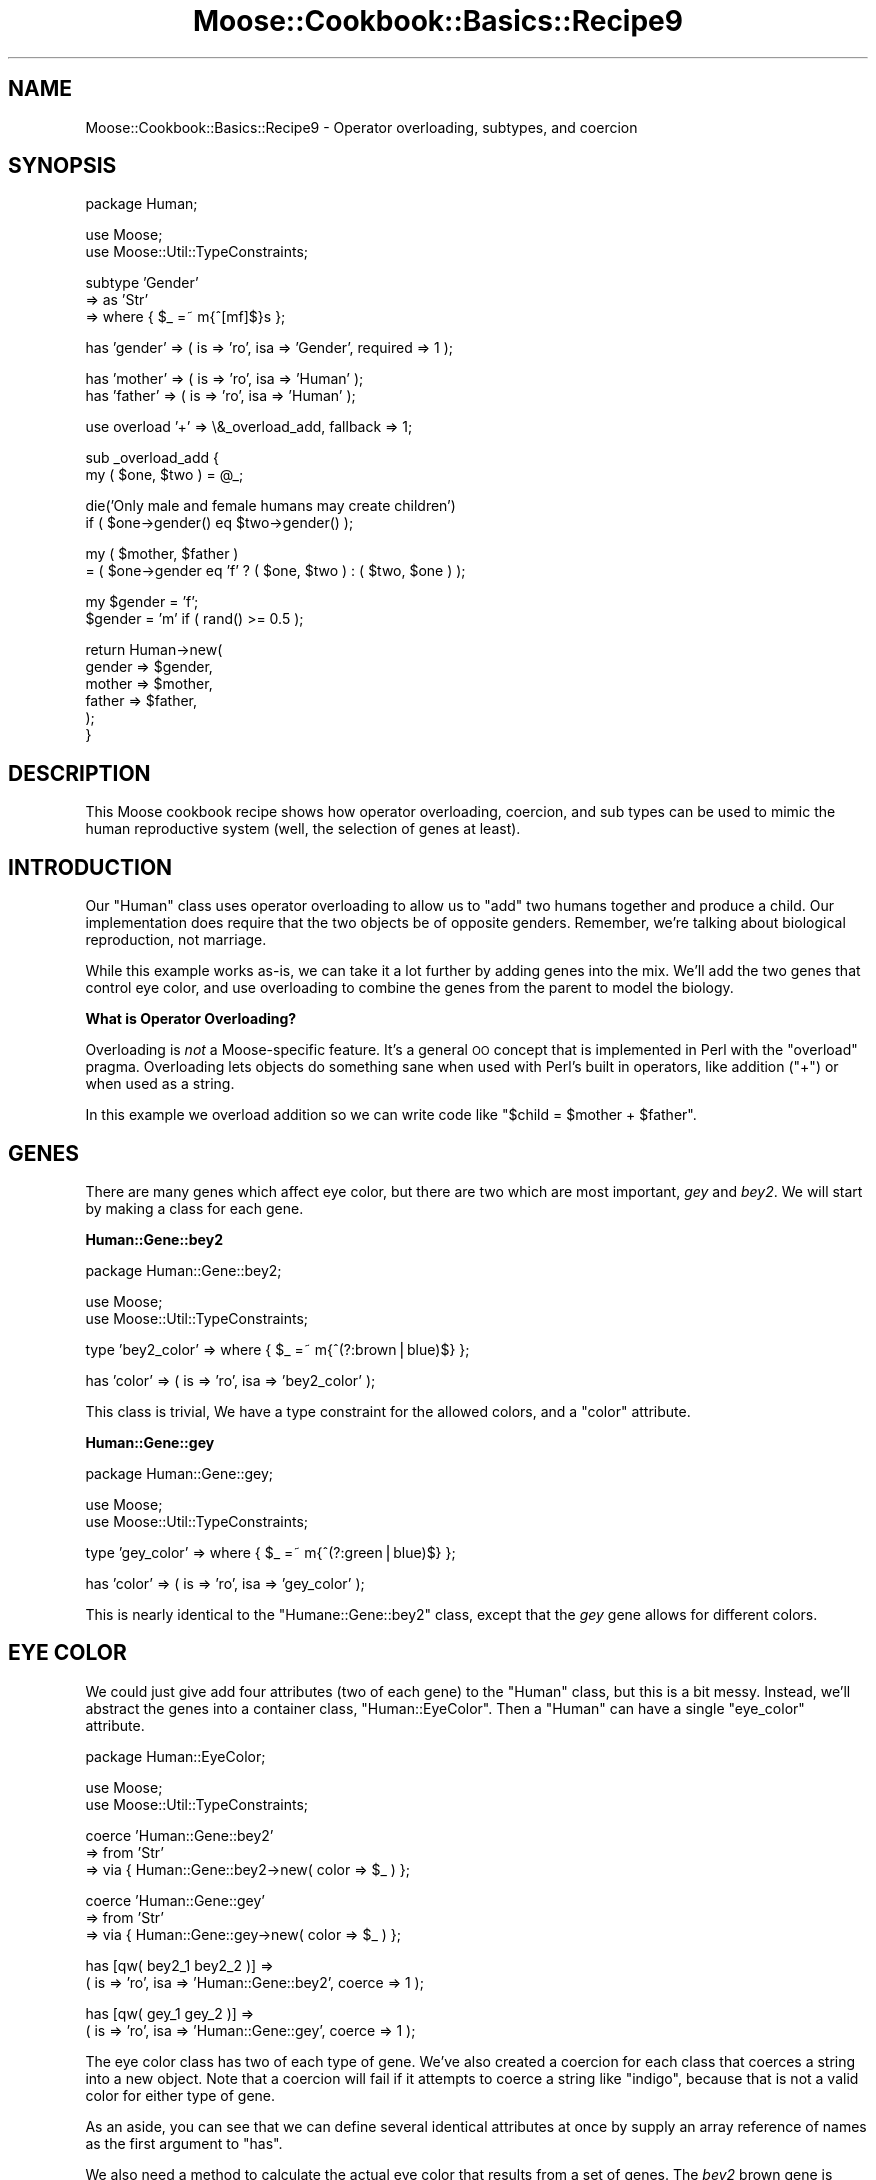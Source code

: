 .\" Automatically generated by Pod::Man v1.37, Pod::Parser v1.14
.\"
.\" Standard preamble:
.\" ========================================================================
.de Sh \" Subsection heading
.br
.if t .Sp
.ne 5
.PP
\fB\\$1\fR
.PP
..
.de Sp \" Vertical space (when we can't use .PP)
.if t .sp .5v
.if n .sp
..
.de Vb \" Begin verbatim text
.ft CW
.nf
.ne \\$1
..
.de Ve \" End verbatim text
.ft R
.fi
..
.\" Set up some character translations and predefined strings.  \*(-- will
.\" give an unbreakable dash, \*(PI will give pi, \*(L" will give a left
.\" double quote, and \*(R" will give a right double quote.  | will give a
.\" real vertical bar.  \*(C+ will give a nicer C++.  Capital omega is used to
.\" do unbreakable dashes and therefore won't be available.  \*(C` and \*(C'
.\" expand to `' in nroff, nothing in troff, for use with C<>.
.tr \(*W-|\(bv\*(Tr
.ds C+ C\v'-.1v'\h'-1p'\s-2+\h'-1p'+\s0\v'.1v'\h'-1p'
.ie n \{\
.    ds -- \(*W-
.    ds PI pi
.    if (\n(.H=4u)&(1m=24u) .ds -- \(*W\h'-12u'\(*W\h'-12u'-\" diablo 10 pitch
.    if (\n(.H=4u)&(1m=20u) .ds -- \(*W\h'-12u'\(*W\h'-8u'-\"  diablo 12 pitch
.    ds L" ""
.    ds R" ""
.    ds C` ""
.    ds C' ""
'br\}
.el\{\
.    ds -- \|\(em\|
.    ds PI \(*p
.    ds L" ``
.    ds R" ''
'br\}
.\"
.\" If the F register is turned on, we'll generate index entries on stderr for
.\" titles (.TH), headers (.SH), subsections (.Sh), items (.Ip), and index
.\" entries marked with X<> in POD.  Of course, you'll have to process the
.\" output yourself in some meaningful fashion.
.if \nF \{\
.    de IX
.    tm Index:\\$1\t\\n%\t"\\$2"
..
.    nr % 0
.    rr F
.\}
.\"
.\" For nroff, turn off justification.  Always turn off hyphenation; it makes
.\" way too many mistakes in technical documents.
.hy 0
.if n .na
.\"
.\" Accent mark definitions (@(#)ms.acc 1.5 88/02/08 SMI; from UCB 4.2).
.\" Fear.  Run.  Save yourself.  No user-serviceable parts.
.    \" fudge factors for nroff and troff
.if n \{\
.    ds #H 0
.    ds #V .8m
.    ds #F .3m
.    ds #[ \f1
.    ds #] \fP
.\}
.if t \{\
.    ds #H ((1u-(\\\\n(.fu%2u))*.13m)
.    ds #V .6m
.    ds #F 0
.    ds #[ \&
.    ds #] \&
.\}
.    \" simple accents for nroff and troff
.if n \{\
.    ds ' \&
.    ds ` \&
.    ds ^ \&
.    ds , \&
.    ds ~ ~
.    ds /
.\}
.if t \{\
.    ds ' \\k:\h'-(\\n(.wu*8/10-\*(#H)'\'\h"|\\n:u"
.    ds ` \\k:\h'-(\\n(.wu*8/10-\*(#H)'\`\h'|\\n:u'
.    ds ^ \\k:\h'-(\\n(.wu*10/11-\*(#H)'^\h'|\\n:u'
.    ds , \\k:\h'-(\\n(.wu*8/10)',\h'|\\n:u'
.    ds ~ \\k:\h'-(\\n(.wu-\*(#H-.1m)'~\h'|\\n:u'
.    ds / \\k:\h'-(\\n(.wu*8/10-\*(#H)'\z\(sl\h'|\\n:u'
.\}
.    \" troff and (daisy-wheel) nroff accents
.ds : \\k:\h'-(\\n(.wu*8/10-\*(#H+.1m+\*(#F)'\v'-\*(#V'\z.\h'.2m+\*(#F'.\h'|\\n:u'\v'\*(#V'
.ds 8 \h'\*(#H'\(*b\h'-\*(#H'
.ds o \\k:\h'-(\\n(.wu+\w'\(de'u-\*(#H)/2u'\v'-.3n'\*(#[\z\(de\v'.3n'\h'|\\n:u'\*(#]
.ds d- \h'\*(#H'\(pd\h'-\w'~'u'\v'-.25m'\f2\(hy\fP\v'.25m'\h'-\*(#H'
.ds D- D\\k:\h'-\w'D'u'\v'-.11m'\z\(hy\v'.11m'\h'|\\n:u'
.ds th \*(#[\v'.3m'\s+1I\s-1\v'-.3m'\h'-(\w'I'u*2/3)'\s-1o\s+1\*(#]
.ds Th \*(#[\s+2I\s-2\h'-\w'I'u*3/5'\v'-.3m'o\v'.3m'\*(#]
.ds ae a\h'-(\w'a'u*4/10)'e
.ds Ae A\h'-(\w'A'u*4/10)'E
.    \" corrections for vroff
.if v .ds ~ \\k:\h'-(\\n(.wu*9/10-\*(#H)'\s-2\u~\d\s+2\h'|\\n:u'
.if v .ds ^ \\k:\h'-(\\n(.wu*10/11-\*(#H)'\v'-.4m'^\v'.4m'\h'|\\n:u'
.    \" for low resolution devices (crt and lpr)
.if \n(.H>23 .if \n(.V>19 \
\{\
.    ds : e
.    ds 8 ss
.    ds o a
.    ds d- d\h'-1'\(ga
.    ds D- D\h'-1'\(hy
.    ds th \o'bp'
.    ds Th \o'LP'
.    ds ae ae
.    ds Ae AE
.\}
.rm #[ #] #H #V #F C
.\" ========================================================================
.\"
.IX Title "Moose::Cookbook::Basics::Recipe9 3"
.TH Moose::Cookbook::Basics::Recipe9 3 "2010-10-27" "perl v5.8.4" "User Contributed Perl Documentation"
.SH "NAME"
Moose::Cookbook::Basics::Recipe9 \- Operator overloading, subtypes, and coercion
.SH "SYNOPSIS"
.IX Header "SYNOPSIS"
.Vb 1
\&  package Human;
.Ve
.PP
.Vb 2
\&  use Moose;
\&  use Moose::Util::TypeConstraints;
.Ve
.PP
.Vb 3
\&  subtype 'Gender'
\&      => as 'Str'
\&      => where { $_ =~ m{^[mf]$}s };
.Ve
.PP
.Vb 1
\&  has 'gender' => ( is => 'ro', isa => 'Gender', required => 1 );
.Ve
.PP
.Vb 2
\&  has 'mother' => ( is => 'ro', isa => 'Human' );
\&  has 'father' => ( is => 'ro', isa => 'Human' );
.Ve
.PP
.Vb 1
\&  use overload '+' => \e&_overload_add, fallback => 1;
.Ve
.PP
.Vb 2
\&  sub _overload_add {
\&      my ( $one, $two ) = @_;
.Ve
.PP
.Vb 2
\&      die('Only male and female humans may create children')
\&          if ( $one->gender() eq $two->gender() );
.Ve
.PP
.Vb 2
\&      my ( $mother, $father )
\&          = ( $one->gender eq 'f' ? ( $one, $two ) : ( $two, $one ) );
.Ve
.PP
.Vb 2
\&      my $gender = 'f';
\&      $gender = 'm' if ( rand() >= 0.5 );
.Ve
.PP
.Vb 6
\&      return Human->new(
\&          gender => $gender,
\&          mother => $mother,
\&          father => $father,
\&      );
\&  }
.Ve
.SH "DESCRIPTION"
.IX Header "DESCRIPTION"
This Moose cookbook recipe shows how operator overloading, coercion,
and sub types can be used to mimic the human reproductive system
(well, the selection of genes at least).
.SH "INTRODUCTION"
.IX Header "INTRODUCTION"
Our \f(CW\*(C`Human\*(C'\fR class uses operator overloading to allow us to \*(L"add\*(R" two
humans together and produce a child. Our implementation does require
that the two objects be of opposite genders. Remember, we're talking
about biological reproduction, not marriage.
.PP
While this example works as\-is, we can take it a lot further by adding
genes into the mix. We'll add the two genes that control eye color,
and use overloading to combine the genes from the parent to model the
biology.
.Sh "What is Operator Overloading?"
.IX Subsection "What is Operator Overloading?"
Overloading is \fInot\fR a Moose-specific feature. It's a general \s-1OO\s0
concept that is implemented in Perl with the \f(CW\*(C`overload\*(C'\fR
pragma. Overloading lets objects do something sane when used with
Perl's built in operators, like addition (\f(CW\*(C`+\*(C'\fR) or when used as a
string.
.PP
In this example we overload addition so we can write code like
\&\f(CW\*(C`$child = $mother + $father\*(C'\fR.
.SH "GENES"
.IX Header "GENES"
There are many genes which affect eye color, but there are two which
are most important, \fIgey\fR and \fIbey2\fR. We will start by making a
class for each gene.
.Sh "Human::Gene::bey2"
.IX Subsection "Human::Gene::bey2"
.Vb 1
\&  package Human::Gene::bey2;
.Ve
.PP
.Vb 2
\&  use Moose;
\&  use Moose::Util::TypeConstraints;
.Ve
.PP
.Vb 1
\&  type 'bey2_color' => where { $_ =~ m{^(?:brown|blue)$} };
.Ve
.PP
.Vb 1
\&  has 'color' => ( is => 'ro', isa => 'bey2_color' );
.Ve
.PP
This class is trivial, We have a type constraint for the allowed
colors, and a \f(CW\*(C`color\*(C'\fR attribute.
.Sh "Human::Gene::gey"
.IX Subsection "Human::Gene::gey"
.Vb 1
\&  package Human::Gene::gey;
.Ve
.PP
.Vb 2
\&  use Moose;
\&  use Moose::Util::TypeConstraints;
.Ve
.PP
.Vb 1
\&  type 'gey_color' => where { $_ =~ m{^(?:green|blue)$} };
.Ve
.PP
.Vb 1
\&  has 'color' => ( is => 'ro', isa => 'gey_color' );
.Ve
.PP
This is nearly identical to the \f(CW\*(C`Humane::Gene::bey2\*(C'\fR class, except
that the \fIgey\fR gene allows for different colors.
.SH "EYE COLOR"
.IX Header "EYE COLOR"
We could just give add four attributes (two of each gene) to the
\&\f(CW\*(C`Human\*(C'\fR class, but this is a bit messy. Instead, we'll abstract the
genes into a container class, \f(CW\*(C`Human::EyeColor\*(C'\fR. Then a \f(CW\*(C`Human\*(C'\fR can
have a single \f(CW\*(C`eye_color\*(C'\fR attribute.
.PP
.Vb 1
\&  package Human::EyeColor;
.Ve
.PP
.Vb 2
\&  use Moose;
\&  use Moose::Util::TypeConstraints;
.Ve
.PP
.Vb 3
\&  coerce 'Human::Gene::bey2'
\&      => from 'Str'
\&          => via { Human::Gene::bey2->new( color => $_ ) };
.Ve
.PP
.Vb 3
\&  coerce 'Human::Gene::gey'
\&      => from 'Str'
\&          => via { Human::Gene::gey->new( color => $_ ) };
.Ve
.PP
.Vb 2
\&  has [qw( bey2_1 bey2_2 )] =>
\&      ( is => 'ro', isa => 'Human::Gene::bey2', coerce => 1 );
.Ve
.PP
.Vb 2
\&  has [qw( gey_1 gey_2 )] =>
\&      ( is => 'ro', isa => 'Human::Gene::gey', coerce => 1 );
.Ve
.PP
The eye color class has two of each type of gene. We've also created a
coercion for each class that coerces a string into a new object. Note
that a coercion will fail if it attempts to coerce a string like
\&\*(L"indigo\*(R", because that is not a valid color for either type of gene.
.PP
As an aside, you can see that we can define several identical
attributes at once by supply an array reference of names as the first
argument to \f(CW\*(C`has\*(C'\fR.
.PP
We also need a method to calculate the actual eye color that results
from a set of genes. The \fIbey2\fR brown gene is dominant over both blue
and green. The \fIgey\fR green gene dominant over blue.
.PP
.Vb 2
\&  sub color {
\&      my ($self) = @_;
.Ve
.PP
.Vb 3
\&      return 'brown'
\&          if ( $self->bey2_1->color() eq 'brown'
\&          or $self->bey2_2->color() eq 'brown' );
.Ve
.PP
.Vb 3
\&      return 'green'
\&          if ( $self->gey_1->color() eq 'green'
\&          or $self->gey_2->color() eq 'green' );
.Ve
.PP
.Vb 2
\&      return 'blue';
\&  }
.Ve
.PP
We'd like to be able to treat a \f(CW\*(C`Human::EyeColor\*(C'\fR object as a string,
so we define a string overloading for the class:
.PP
.Vb 1
\&  use overload '""' => \e&color, fallback => 1;
.Ve
.PP
Finally, we need to define overloading for addition. That way we can
add together to \f(CW\*(C`Human::EyeColor\*(C'\fR objects and get a new one with a
new (genetically correct) eye color.
.PP
.Vb 1
\&  use overload '+' => \e&_overload_add, fallback => 1;
.Ve
.PP
.Vb 2
\&  sub _overload_add {
\&      my ( $one, $two ) = @_;
.Ve
.PP
.Vb 2
\&      my $one_bey2 = 'bey2_' . _rand2();
\&      my $two_bey2 = 'bey2_' . _rand2();
.Ve
.PP
.Vb 2
\&      my $one_gey = 'gey_' . _rand2();
\&      my $two_gey = 'gey_' . _rand2();
.Ve
.PP
.Vb 7
\&      return Human::EyeColor->new(
\&          bey2_1 => $one->$one_bey2->color(),
\&          bey2_2 => $two->$two_bey2->color(),
\&          gey_1  => $one->$one_gey->color(),
\&          gey_2  => $two->$two_gey->color(),
\&      );
\&  }
.Ve
.PP
.Vb 3
\&  sub _rand2 {
\&      return 1 + int( rand(2) );
\&  }
.Ve
.PP
When two eye color objects are added together the \f(CW\*(C`_overload_add()\*(C'\fR
method will be passed two \f(CW\*(C`Human::EyeColor\*(C'\fR objects. These are the
left and right side operands for the \f(CW\*(C`+\*(C'\fR operator. This method
returns a new \f(CW\*(C`Human::EyeColor\*(C'\fR object.
.ie n .SH "ADDING EYE COLOR TO ""Human""s"
.el .SH "ADDING EYE COLOR TO \f(CWHuman\fPs"
.IX Header "ADDING EYE COLOR TO Humans"
Our original \f(CW\*(C`Human\*(C'\fR class requires just a few changes to incorporate
our new \f(CW\*(C`Human::EyeColor\*(C'\fR class.
.PP
.Vb 1
\&  use List::MoreUtils qw( zip );
.Ve
.PP
.Vb 4
\&  coerce 'Human::EyeColor'
\&      => from 'ArrayRef'
\&      => via { my @genes = qw( bey2_1 bey2_2 gey_1 gey_2 );
\&               return Human::EyeColor->new( zip( @genes, @{$_} ) ); };
.Ve
.PP
.Vb 6
\&  has 'eye_color' => (
\&      is       => 'ro',
\&      isa      => 'Human::EyeColor',
\&      coerce   => 1,
\&      required => 1,
\&  );
.Ve
.PP
We also need to modify \f(CW\*(C`_overload_add()\*(C'\fR in the \f(CW\*(C`Human\*(C'\fR class to
account for eye color:
.PP
.Vb 6
\&  return Human->new(
\&      gender    => $gender,
\&      eye_color => ( $one->eye_color() + $two->eye_color() ),
\&      mother    => $mother,
\&      father    => $father,
\&  );
.Ve
.SH "CONCLUSION"
.IX Header "CONCLUSION"
The three techniques we used, overloading, subtypes, and coercion,
combine to provide a powerful interface.
.PP
If you'd like to learn more about overloading, please read the
documentation for the overload pragma.
.PP
To see all the code we created together, take a look at
\&\fIt/000_recipes/basics/010_genes.t\fR.
.SH "NEXT STEPS"
.IX Header "NEXT STEPS"
Had this been a real project we'd probably want:
.IP "Better Randomization with Crypt::Random" 4
.IX Item "Better Randomization with Crypt::Random"
.PD 0
.IP "Characteristic Base Class" 4
.IX Item "Characteristic Base Class"
.IP "Mutating Genes" 4
.IX Item "Mutating Genes"
.IP "More Characteristics" 4
.IX Item "More Characteristics"
.IP "Artificial Life" 4
.IX Item "Artificial Life"
.PD
.SH "AUTHORS"
.IX Header "AUTHORS"
Aran Clary Deltac <bluefeet@cpan.org>
.PP
Dave Rolsky <autarch@urth.org>
.SH "LICENSE"
.IX Header "LICENSE"
This work is licensed under a Creative Commons Attribution 3.0 Unported License.
.PP
License details are at: <http://creativecommons.org/licenses/by/3.0/>
